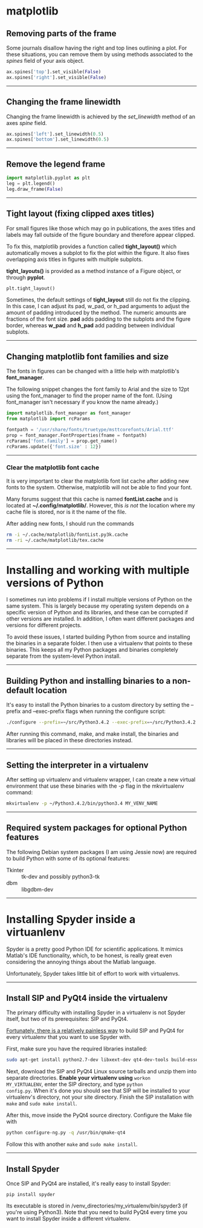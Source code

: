 #+BEGIN_COMMENT
.. title: Scientific Python Notes
.. slug: scipy
.. date: 1/14/2015
.. tags: python
.. link:
.. description: Notes on using Python tools for scientific applications.
.. type: text
#+END_COMMENT
#+OPTIONS: toc:nil num:t ^:nil
#+TOC: headlines 3

* matplotlib

** Removing parts of the frame
   Some journals disallow having the right and top lines outlining a
   plot. For these situations, you can remove them by using methods
   associated to the /spines/ field of your axis object.

   #+BEGIN_SRC python
ax.spines['top'].set_visible(False)
ax.spines['right'].set_visible(False)
   #+END_SRC

-----

** Changing the frame linewidth
   Changing the frame linewidth is achieved by the /set_linewidth/
   method of an axes /spine/ field.

   #+BEGIN_SRC python
ax.spines['left'].set_linewidth(0.5)
ax.spines['bottom'].set_linewidth(0.5)
   #+END_SRC

-----

** Remove the legend frame
   #+BEGIN_SRC python
import matplotlib.pyplot as plt
leg = plt.legend()
leg.draw_frame(False)
   #+END_SRC

-----
** Tight layout (fixing clipped axes titles)
   For small figures like those which may go in publications, the axes
   titles and labels may fall outside of the figure boundary and
   therefore appear clipped.

   To fix this, matplotlib provides a function called *tight_layout()*
   which automatically moves a subplot to fix the plot within the
   figure. It also fixes overlapping axis titles in figures with
   multiple subplots.

   *tight_layouts()* is provided as a method instance of a Figure
   object, or through *pyplot*.

   #+BEGIN_SRC python
plt.tight_layout()
   #+END_SRC

   Sometimes, the default settings of *tight_layout* still do not fix
   the clipping. In this case, I can adjust its pad, w_pad, or h_pad
   arguments to adjust the amount of padding introduced by the
   method. The numeric amounts are fractions of the font size. *pad*
   adds padding to the subplots and the figure border, whereas *w_pad*
   and *h_pad* add padding between individual subplots.

-----

** Changing matplotlib font families and size
   The fonts in figures can be changed with a little help with
   matplotlib's *font_manager*.

   The following snippet changes the font family to Arial and the size
   to 12pt using the font_manager to find the proper name of the
   font. (Using font_manager isn't necessary if you know the name
   already.)

   #+BEGIN_SRC python
import matplotlib.font_manager as font_manager
from matplotlib import rcParams

fontpath = '/usr/share/fonts/truetype/msttcorefonts/Arial.ttf'
prop = font_manager.FontProperties(fname = fontpath)
rcParams['font.family'] = prop.get_name()
rcParams.update({'font.size' : 12})
   #+END_SRC

-----   

*** Clear the matplotlib font cache
    It is very important to clear the matplotlib font list cache after
    adding new fonts to the system. Otherwise, matplotlib will not be
    able to find your font.

    Many forums suggest that this cache is named *fontList.cache* and
    is located at *~/.config/matplotlib/*. However, this /is not/ the
    location where my cache file is stored, nor is it the name of the
    file.

    After adding new fonts, I should run the commands

    #+BEGIN_SRC sh
rm -i ~/.cache/matplotlib/fontList.py3k.cache
rm -ri ~/.cache/matplotlib/tex.cache
    #+END_SRC

-----

* Installing and working with multiple versions of Python
I sometimes run into problems if I install multiple versions of Python
on the same system. This is largely because my operating system
depends on a specific version of Python and its libraries, and these
can be corrupted if other versions are installed. In addition, I often
want different packages and versions for different projects.

To avoid these issues, I started building Python from source and
installing the binaries in a separate folder. I then use a virtualenv
that points to these binaries. This keeps all my Python packages and
binaries completely separate from the system-level Python install.

-----

** Building Python and installing binaries to a non-default location
   It's easy to install the Python binaries to a custom directory by
   setting the --prefix and --exec-prefix flags when running the
   configure script:

   #+BEGIN_SRC sh
./configure --prefix=~/src/Python3.4.2 --exec-prefix=~/src/Python3.4.2
   #+END_SRC

   After running this command, make, and make install, the binaries
   and libraries will be placed in these directories instead.

-----

** Setting the interpreter in a virtualenv
   After setting up virtualenv and virtualenv wrapper, I can create a
   new virtual environment that use these binaries with the /-p/ flag
   in the mkvirtualenv command:

   #+BEGIN_SRC sh
mkvirtualenv -p ~/Python3.4.2/bin/python3.4 MY_VENV_NAME
   #+END_SRC
-----

** Required system packages for optional Python features
   The following Debian system packages (I am using Jessie now) are
   required to build Python with some of its optional features:
   + Tkinter :: tk-dev and possibly python3-tk
   + dbm :: libgdbm-dev
-----

* Installing Spyder inside a virtuanlenv
Spyder is a pretty good Python IDE for scientific applications. It
mimics Matlab's IDE functionality, which, to be honest, is really
great even considering the annoying things about the Matlab language.

Unfortunately, Spyder takes little bit of effort to work with
virtualenvs.
-----

** Install SIP and PyQt4 inside the virtualenv
The primary difficulty with installing Spyder in a virtualenv is not
Spyder itself, but two of its prerequisites: SIP and PyQt4.

[[http://amyboyle.ninja/Python-Qt-and-virtualenv-in-linux/][Fortunately, there is a relatively painless way]] to build SIP and PyQt4
for every virtualenv that you want to use Spyder with.

First, make sure you have the required libraries installed:

#+BEGIN_SRC sh
sudo apt-get install python2.7-dev libxext-dev qt4-dev-tools build-essential
#+END_SRC

Next, download the SIP and PyQt4 Linux source tarballs and unzip them
into separate directories. *Enable your virtualenv using* =workon
MY_VIRTUALENV=, enter the SIP directory, and type =python
config.py=. When it's done you should see that SIP will be installed
to your virtualenv's directory, not your site directory. Finish the
SIP installation with =make= and =sudo make install=.

After this, move inside the PyQt4 source directory. Configure the Make
file with

#+BEGIN_SRC sh
python configure-ng.py -q /usr/bin/qmake-qt4
#+END_SRC

Follow this with another =make= and =sudo make install=.
-----

** Install Spyder
Once SIP and PyQt4 are installed, it's really easy to install Spyder:

#+BEGIN_SRC
pip install spyder
#+END_SRC

Its executable is stored in
/venv_directories/my_virtualenv/bin/spyder3 (if you're using
Python3). Note that you need to build PyQt4 every time you want to
install Spyder inside a different virtualenv.
